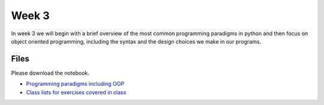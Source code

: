 Week 3
======


In week 3 we will begin with a brief overview of the most common
programming paradigms in python and then focus on object oriented programming, 
including the syntax and the design choices we make in our programs.


Files
-----

Please download the notebook.

* `Programming paradigms including OOP <../Wk03-Paradigms.ipynb>`_
* `Class lists for exercises covered in class <../Wk03-Paradigms-in-class-exercises.ipynb>`_
